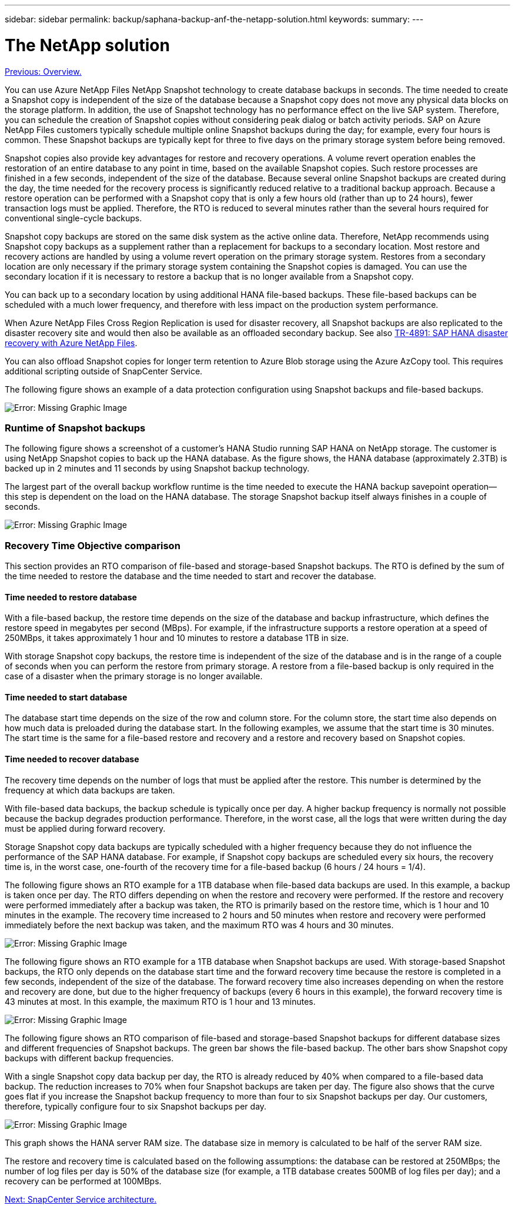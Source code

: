 ---
sidebar: sidebar
permalink: backup/saphana-backup-anf-the-netapp-solution.html
keywords:
summary:
---

= The NetApp solution
:hardbreaks:
:nofooter:
:icons: font
:linkattrs:
:imagesdir: ./media/

//
// This file was created with NDAC Version 2.0 (August 17, 2020)
//
// 2021-10-07 09:49:08.408503
//

link:saphana-br-scs-overview.html[Previous: Overview.]

You can use Azure NetApp Files NetApp Snapshot technology to create database backups in seconds. The time needed to create a Snapshot copy is independent of the size of the database because a Snapshot copy does not move any physical data blocks on the storage platform. In addition, the use of Snapshot technology has no performance effect on the live SAP system. Therefore, you can schedule the creation of Snapshot copies without considering peak dialog or batch activity periods. SAP on Azure NetApp Files customers typically schedule multiple online Snapshot backups during the day; for example, every four hours is common. These Snapshot backups are typically kept for three to five days on the primary storage system before being removed.

Snapshot copies also provide key advantages for restore and recovery operations. A volume revert operation enables the restoration of an entire database to any point in time, based on the available Snapshot copies. Such restore processes are finished in a few seconds, independent of the size of the database. Because several online Snapshot backups are created during the day, the time needed for the recovery process is significantly reduced relative to a traditional backup approach. Because a restore operation can be performed with a Snapshot copy that is only a few hours old (rather than up to 24 hours), fewer transaction logs must be applied. Therefore, the RTO is reduced to several minutes rather than the several hours required for conventional single-cycle backups.

Snapshot copy backups are stored on the same disk system as the active online data. Therefore, NetApp recommends using Snapshot copy backups as a supplement rather than a replacement for backups to a secondary location. Most restore and recovery actions are handled by using a volume revert operation on the primary storage system. Restores from a secondary location are only necessary if the primary storage system containing the Snapshot copies is damaged. You can use the secondary location if it is necessary to restore a backup that is no longer available from a Snapshot copy.

You can back up to a secondary location by using additional HANA file-based backups. These file-based backups can be scheduled with a much lower frequency, and therefore with less impact on the production system performance.

When Azure NetApp Files Cross Region Replication is used for disaster recovery, all Snapshot backups are also replicated to the disaster recovery site and would then also be available as an offloaded secondary backup. See also link:https://docs.netapp.com/us-en/netapp-solutions-sap/backup/saphana-dr-anf_data_protection_overview_overview.html[TR-4891: SAP HANA disaster recovery with Azure NetApp Files^].

You can also offload Snapshot copies for longer term retention to Azure Blob storage using the Azure AzCopy tool. This requires additional scripting outside of SnapCenter Service.

The following figure shows an example of a data protection configuration using Snapshot backups and file-based backups.

image:saphana-br-scs-image1.jpg[Error: Missing Graphic Image]

=== Runtime of Snapshot backups

The following figure shows a screenshot of a customer’s HANA Studio running SAP HANA on NetApp storage. The customer is using NetApp Snapshot copies to back up the HANA database. As the figure shows,  the HANA database (approximately 2.3TB) is backed up in 2 minutes and 11 seconds by using Snapshot backup technology.

The largest part of the overall backup workflow runtime is the time needed to execute the HANA backup savepoint operation—this step is dependent on the load on the HANA database. The storage Snapshot backup itself always finishes in a couple of seconds.

image:saphana-br-scs-image2.png[Error: Missing Graphic Image]

=== Recovery Time Objective comparison

This section provides an RTO comparison of file-based and storage-based Snapshot backups. The RTO is defined by the sum of the time needed to restore the database and the time needed to start and recover the database.

==== Time needed to restore database

With a file-based backup, the restore time depends on the size of the database and backup infrastructure, which defines the restore speed in megabytes per second (MBps). For example, if the infrastructure supports a restore operation at a speed of 250MBps, it takes approximately 1 hour and 10 minutes to restore a database 1TB in size.

With storage Snapshot copy backups, the restore time is independent of the size of the database and is in the range of a couple of seconds when you can perform the restore from primary storage. A restore from a file-based backup is only required in the case of a disaster when the primary storage is no longer available.

==== Time needed to start database

The database start time depends on the size of the row and column store. For the column store, the start time also depends on how much data is preloaded during the database start. In the following examples, we assume that the start time is 30 minutes. The start time is the same for a file-based restore and recovery and a restore and recovery based on Snapshot copies.

==== Time needed to recover database

The recovery time depends on the number of logs that must be applied after the restore. This number is determined by the frequency at which data backups are taken.

With file-based data backups, the backup schedule is typically once per day.  A higher backup frequency is normally not possible because the backup degrades production performance. Therefore, in the worst case, all the logs that were written during the day must be applied during forward recovery.

Storage Snapshot copy data backups are typically scheduled with a higher frequency because they do not influence the performance of the SAP HANA database. For example, if Snapshot copy backups are scheduled every six hours, the recovery time is, in the worst case, one-fourth of the recovery time for a file-based backup (6 hours / 24 hours = 1/4).

The following figure shows an RTO example for a 1TB database when file-based data backups are used. In this example, a backup is taken once per day. The RTO differs depending on when the restore and recovery were performed. If the restore and recovery were performed immediately after a backup was taken, the RTO is primarily based on the restore time, which is 1 hour and 10 minutes in the example. The recovery time increased to 2 hours and 50 minutes when restore and recovery were performed immediately before the next backup was taken, and the maximum RTO was 4 hours and 30 minutes.

image:saphana-br-scs-image3.jpg[Error: Missing Graphic Image]

The following figure shows an RTO example for a 1TB database when Snapshot backups are used. With storage-based Snapshot backups,  the RTO only depends on the database start time and the forward recovery time because the restore is completed in a few seconds,  independent of the size of the database. The forward recovery time also increases depending on when the restore and recovery are done, but due to the higher frequency of backups (every 6 hours in this example),  the forward recovery time is 43 minutes at most. In this example, the maximum RTO is 1 hour and 13 minutes.

image:saphana-br-scs-image4.jpg[Error: Missing Graphic Image]

The following figure shows an RTO comparison of file-based and storage-based Snapshot backups for different database sizes and different frequencies of Snapshot backups. The green bar shows the file-based backup. The other bars show Snapshot copy backups with different backup frequencies.

With a single Snapshot copy data backup per day, the RTO is already reduced by 40% when compared to a file-based data backup. The reduction increases to 70% when four Snapshot backups are taken per day. The figure also shows that the curve goes flat if you increase the Snapshot backup frequency to more than four to six Snapshot backups per day. Our customers, therefore, typically configure four to six Snapshot backups per day.

image:saphana-br-scs-image5.jpg[Error: Missing Graphic Image]

This graph shows the HANA server RAM size. The database size in memory is calculated to be half of the server RAM size.

The restore and recovery time is calculated based on the following assumptions: the database can be restored at 250MBps; the number of log files per day is 50% of the database size (for example, a 1TB database creates 500MB of log files per day); and a recovery can be performed at 100MBps.

link:saphana-br-scs-snapcenter-service-architecture.html[Next: SnapCenter Service architecture.]
